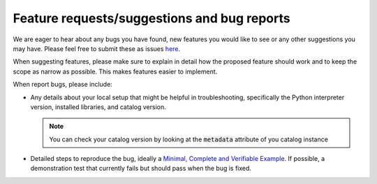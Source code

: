 .. _issues:

Feature requests/suggestions and bug reports
============================================

We are eager to hear about any bugs you have found, new features you would like to see or any other suggestions 
you may have. Please feel free to submit these as issues 
`here <https://github.com/ACCESS-NRI/access-nri-intake-catalog/issues/new/choose>`_.

When suggesting features, please make sure to explain in detail how the proposed feature should work and to keep 
the scope as narrow as possible. This makes features easier to implement.

When report bugs, please include:

* Any details about your local setup that might be helpful in troubleshooting, specifically the Python interpreter 
  version, installed libraries, and catalog version.

  .. note::
     You can check your catalog version by looking at the :code:`metadata` attribute of you catalog instance

* Detailed steps to reproduce the bug, ideally a 
  `Minimal, Complete and Verifiable Example <https://matthewrocklin.com/minimal-bug-reports>`_. If possible, a 
  demonstration test that currently fails but should pass when the bug is fixed.